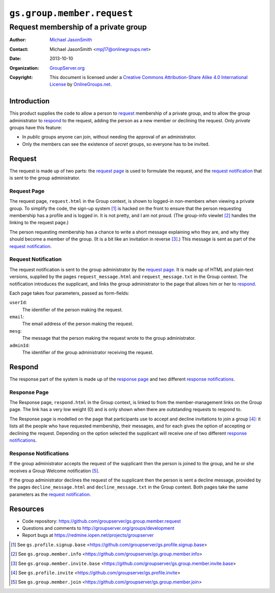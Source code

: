 ===========================
``gs.group.member.request``
===========================
~~~~~~~~~~~~~~~~~~~~~~~~~~~~~~~~~~~~~
Request membership of a private group
~~~~~~~~~~~~~~~~~~~~~~~~~~~~~~~~~~~~~

:Author: `Michael JasonSmith`_
:Contact: Michael JasonSmith <mpj17@onlinegroups.net>
:Date: 2013-10-10
:Organization: `GroupServer.org`_
:Copyright: This document is licensed under a
  `Creative Commons Attribution-Share Alike 4.0 International License`_
  by `OnlineGroups.net`_.

..  _Creative Commons Attribution-Share Alike 4.0 International License:
    http://creativecommons.org/licenses/by-sa/4.0/

Introduction
============

This product supplies the code to allow a person to request_
membership of a private group, and to allow the group
administrator to respond_ to the request, adding the person as a
new member or declining the request. Only *private* groups have
this feature:

* In *public* groups anyone can join, without needing the
  approval of an administrator.

* Only the members can see the existence of *secret* groups, so
  everyone has to be invited.

Request
=======

The request is made up of two parts: the `request page`_ is used
to formulate the request, and the `request notification`_ that is
sent to the group administrator.

Request Page
------------

The request page, ``request.html`` in the Group context, is shown
to logged-in non-members when viewing a private group. To
simplify the code, the sign-up system [#signup]_ is hacked on the
front to ensure that the person requesting membership has a
profile and is logged in. It is not pretty, and I am not
proud. (The group-info viewlet [#info]_ handles the linking to
the request page.)

The person requesting membership has a chance to write a short
message explaining who they are, and why they should become a
member of the group. (It is a bit like an invitation in reverse
[#invite]_.) This message is sent as part of the `request
notification`_.

Request Notification
--------------------

The request notification is sent to the group administrator by
the `request page`_. It is made up of HTML and plain-text
versions, supplied by the pages ``request_message.html`` and
``request_message.txt`` in the Group context. The notification
introduces the supplicant, and links the group administrator to
the page that allows him or her to respond_.

Each page takes four parameters, passed as form-fields:

``userId``:
  The identifier of the person making the request.

``email``:
  The email address of the person making the request.

``mesg``: 
  The message that the person making the request wrote to the group
  administrator.

``adminId``:
  The identifier of the group administrator receiving the request.

Respond
=======

The response part of the system is made up of the `response
page`_ and two different `response notifications`_.

Response Page
-------------

The Response page, ``respond.html`` in the Group context, is
linked to from the member-management links on the Group page. The
link has a very low weight (0) and is only shown when there are
outstanding requests to respond to.

The Response page is modelled on the page that participants use
to accept and decline invitations to join a group
[#inviteRespond]_: it lists all the people who have requested
membership, their messages, and for each gives the option of
accepting or declining the request. Depending on the option
selected the supplicant will receive one of two different
`response notifications`_.

Response Notifications
----------------------

If the group administrator accepts the request of the supplicant
then the person is joined to the group, and he or she receives a
Group Welcome notification [#join]_.

If the group administrator declines the request of the supplicant
then the person is sent a decline message, provided by the pages
``decline_message.html`` and ``decline_message.txt`` in the Group
context. Both pages take the same parameters as the `request
notification`_.

Resources
=========

- Code repository: https://github.com/groupserver/gs.group.member.request
- Questions and comments to http://groupserver.org/groups/development
- Report bugs at https://redmine.iopen.net/projects/groupserver

.. _GroupServer: http://groupserver.org/
.. _GroupServer.org: http://groupserver.org/
.. _OnlineGroups.Net: https://onlinegroups.net
.. _Michael JasonSmith: http://groupserver.org/p/mpj17

.. [#signup] See ``gs.profile.signup.base``
             <https://github.com/groupserver/gs.profile.signup.base>

.. [#info] See ``gs.group.member.info``
           <https://github.com/groupserver/gs.group.member.info>

.. [#invite] See ``gs.group.member.invite.base``
             <https://github.com/groupserver/gs.group.member.invite.base>

.. [#inviteRespond] See ``gs.profile.invite``
                    <https://github.com/groupserver/gs.profile.invite>

.. [#join] See ``gs.group.member.join``
           <https://github.com/groupserver/gs.group.member.join>
